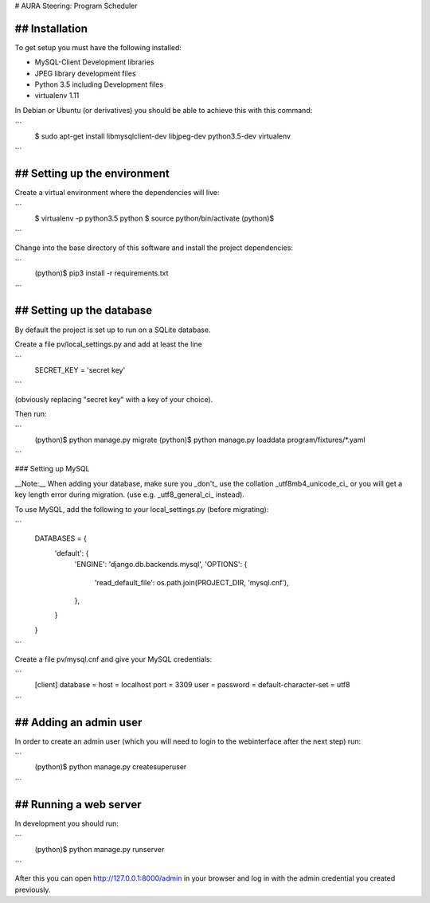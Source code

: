 # AURA Steering: Program Scheduler

## Installation
---------------

To get setup you must have the following installed:

* MySQL-Client Development libraries
* JPEG library development files
* Python 3.5 including Development files
* virtualenv 1.11

In Debian or Ubuntu (or derivatives) you should be able to achieve this with this command:

```
    $ sudo apt-get install libmysqlclient-dev libjpeg-dev python3.5-dev virtualenv
```

## Setting up the environment
-----------------------------

Create a virtual environment where the dependencies will live:

```
    $ virtualenv -p python3.5 python
    $ source python/bin/activate
    (python)$
```

Change into the base directory of this software and install the project dependencies:

```
    (python)$ pip3 install -r requirements.txt
```

## Setting up the database
--------------------------

By default the project is set up to run on a SQLite database.

Create a file pv/local_settings.py and add at least the line

```
    SECRET_KEY = 'secret key'
```

(obviously replacing "secret key" with a key of your choice).

Then run:

```
    (python)$ python manage.py migrate
    (python)$ python manage.py loaddata program/fixtures/*.yaml
```

### Setting up MySQL

__Note:__ When adding your database, make sure you _don't_ use the collation _utf8mb4_unicode_ci_ or you will get a key length error during migration. (use e.g. _utf8_general_ci_ instead).

To use MySQL, add the following to your local_settings.py (before migrating):

```
    DATABASES = {
        'default': {
            'ENGINE': 'django.db.backends.mysql',
            'OPTIONS': {
                'read_default_file': os.path.join(PROJECT_DIR, 'mysql.cnf'),
            },
        }
    }
```

Create a file pv/mysql.cnf and give your MySQL credentials:

```
    [client]
    database =
    host = localhost
    port = 3309
    user =
    password =
    default-character-set = utf8
```

## Adding an admin user
-----------------------

In order to create an admin user (which you will need to login to the webinterface after the next step) run:

```
    (python)$ python manage.py createsuperuser
```

## Running a web server
-----------------------

In development you should run:

```
    (python)$ python manage.py runserver
```

After this you can open http://127.0.0.1:8000/admin in your browser and log in with the admin credential you created previously.